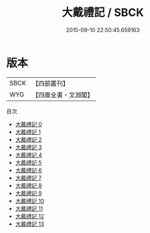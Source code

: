 #+TITLE: 大戴禮記 / SBCK

#+DATE: 2015-09-10 22:50:45.659163
* 版本
 |      SBCK|【四部叢刊】  |
 |       WYG|【四庫全書・文淵閣】|
目次
 - [[file:KR1d0076_000.txt][大戴禮記 0]]
 - [[file:KR1d0076_001.txt][大戴禮記 1]]
 - [[file:KR1d0076_002.txt][大戴禮記 2]]
 - [[file:KR1d0076_003.txt][大戴禮記 3]]
 - [[file:KR1d0076_004.txt][大戴禮記 4]]
 - [[file:KR1d0076_005.txt][大戴禮記 5]]
 - [[file:KR1d0076_006.txt][大戴禮記 6]]
 - [[file:KR1d0076_007.txt][大戴禮記 7]]
 - [[file:KR1d0076_008.txt][大戴禮記 8]]
 - [[file:KR1d0076_009.txt][大戴禮記 9]]
 - [[file:KR1d0076_010.txt][大戴禮記 10]]
 - [[file:KR1d0076_011.txt][大戴禮記 11]]
 - [[file:KR1d0076_012.txt][大戴禮記 12]]
 - [[file:KR1d0076_013.txt][大戴禮記 13]]
